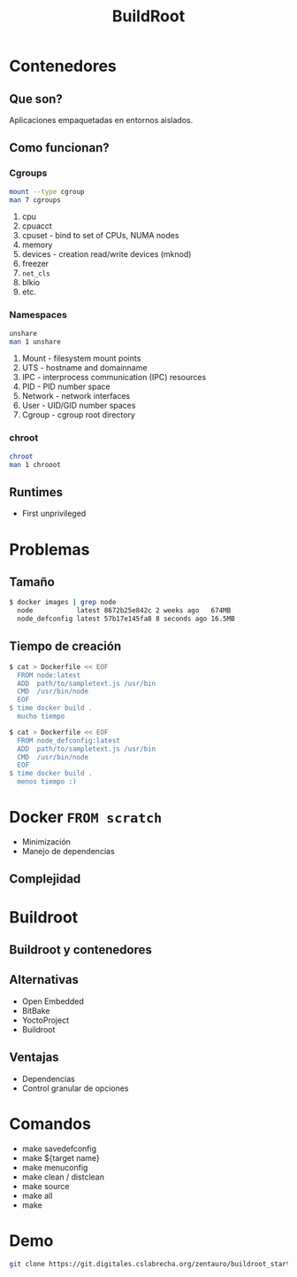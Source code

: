 #+TITLE: BuildRoot
#+REVEAL-TRANS: fade
#+OPTIONS: reveal-control
#+OPTIONS: toc:nil
#+REVEAL_THEME: beige


* Contenedores
** Que son?
   Aplicaciones empaquetadas en entornos aislados.
** Como funcionan?
*** Cgroups
    #+BEGIN_SRC sh
      mount --type cgroup
      man 7 cgroups
    #+END_SRC
    1. cpu
    2. cpuacct
    3. cpuset  - bind to set of CPUs, NUMA nodes
    4. memory
    5. devices - creation read/write devices (mknod)
    6. freezer
    7. ~net_cls~
    8. blkio
    9. etc.

*** Namespaces
    #+BEGIN_SRC sh
      unshare
      man 1 unshare
    #+END_SRC
    1. Mount    - filesystem mount points
    2. UTS      - hostname and domainname
    3. IPC      - interprocess communication (IPC) resources
    4. PID      - PID number space
    5. Network  - network interfaces
    6. User     - UID/GID number spaces
    7. Cgroup   - cgroup root directory

*** chroot
    #+BEGIN_SRC sh
      chroot
      man 1 chrooot
    #+END_SRC
** Runtimes
    :PROPERTIES:
    :reveal_background: ./img/dark_molec.jpg
    :reveal_background_trans: slide
    :END:
 #+REVEAL: split

   #+NAME: lxc
   #+arrt_html: width 200px
   [[./img/lxc.png]]
   + First unprivileged
   #+REVEAL: split

   #+NAME: docker
   #+arrt_html: width 200px
   [[./img/docker.svg]]
   #+REVEAL: split

   #+NAME: rkt
   #+arrt_html: width 200px
   [[./img/rkt.svg]]
   #+REVEAL: split

   #+NAME: systemd
   #+arrt_html: width 200px
   [[./img/systemd.png]]

* Problemas
** Tamaño
#+BEGIN_SRC sh
$ docker images | grep node
  node           latest 8672b25e842c 2 weeks ago   674MB
  node_defconfig latest 57b17e145fa8 8 seconds ago 16.5MB
#+END_SRC
** Tiempo de creación
#+BEGIN_SRC sh
$ cat > Dockerfile << EOF
  FROM node:latest
  ADD  path/to/sampletext.js /usr/bin
  CMD  /usr/bin/node
  EOF
$ time docker build .
  mucho tiempo
#+END_SRC

#+BEGIN_SRC sh
$ cat > Dockerfile << EOF
  FROM node_defconfig:latest
  ADD  path/to/sampletext.js /usr/bin
  CMD  /usr/bin/node
  EOF
$ time docker build .
  menos tiempo :)
#+END_SRC
* Docker ~FROM scratch~
  - Minimización
  - ‎Manejo de dependencias
** Complejidad

* Buildroot
** Buildroot y contenedores
** Alternativas
    - Open Embedded
    - BitBake
    - YoctoProject
    - Buildroot

** Ventajas
    - Dependencias
    - Control granular de opciones

* Comandos
  - make savedefconfig
  - make ${target name}
  - make menuconfig
  - make clean / distclean
  - make source
  - make all
  - make
* Demo
  #+BEGIN_SRC sh
  git clone https://git.digitales.cslabrecha.org/zentauro/buildroot_starter.git
  #+END_SRC
